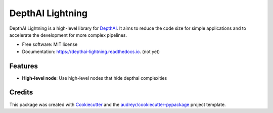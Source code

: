 =================
DepthAI Lightning
=================


.. image:: https://img.shields.io/pypi/v/depthai_lightning.svg
        :target: https://pypi.python.org/pypi/depthai_lightning

.. image:: https://img.shields.io/travis/JojoDevel/depthai_lightning.svg
        :target: https://travis-ci.com/JojoDevel/depthai_lightning

.. image:: https://readthedocs.org/projects/depthai-lightning/badge/?version=latest
        :target: https://depthai-lightning.readthedocs.io/en/latest/?version=latest
        :alt: Documentation Status




DepthAI Lightning is a high-level library for DepthAI_. It aims to reduce the code size for simple applications and to accelerate the development for more complex pipelines.

* Free software: MIT license
* Documentation: https://depthai-lightning.readthedocs.io. (not yet)


Features
--------

- **High-level node**: Use high-level nodes that hide depthai complexities

Credits
-------

This package was created with Cookiecutter_ and the `audreyr/cookiecutter-pypackage`_ project template.

.. _Cookiecutter: https://github.com/audreyr/cookiecutter
.. _`audreyr/cookiecutter-pypackage`: https://github.com/audreyr/cookiecutter-pypackage
.. _DepthAI: https://github.com/luxonis/depthai-python.git
